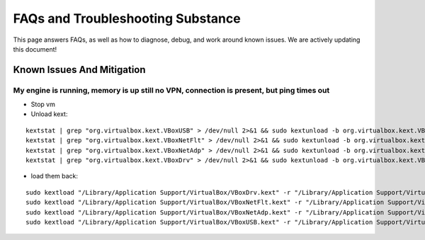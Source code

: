 FAQs and Troubleshooting Substance
==================================

This page answers FAQs, as well as how to
diagnose, debug, and work around known
issues. We are actively updating this document!


Known Issues And Mitigation
---------------------------

My engine is running, memory is up still no VPN, connection is present, but ping times out
~~~~~~~~~~~~~~~~~~~~~~~~~~~~~~~~~~~~~~~~~~~~~~~~~~~~~~~~~~~~~~~~~~~~~~~~~~~~~~~~~~~~~~~~~

* Stop vm
  
* Unload kext:
::

  kextstat | grep "org.virtualbox.kext.VBoxUSB" > /dev/null 2>&1 && sudo kextunload -b org.virtualbox.kext.VBoxUSB
  kextstat | grep "org.virtualbox.kext.VBoxNetFlt" > /dev/null 2>&1 && sudo kextunload -b org.virtualbox.kext.VBoxNetFlt
  kextstat | grep "org.virtualbox.kext.VBoxNetAdp" > /dev/null 2>&1 && sudo kextunload -b org.virtualbox.kext.VBoxNetAdp
  kextstat | grep "org.virtualbox.kext.VBoxDrv" > /dev/null 2>&1 && sudo kextunload -b org.virtualbox.kext.VBoxDrv


* load them back:

::

  sudo kextload "/Library/Application Support/VirtualBox/VBoxDrv.kext" -r "/Library/Application Support/VirtualBox/"
  sudo kextload "/Library/Application Support/VirtualBox/VBoxNetFlt.kext" -r "/Library/Application Support/VirtualBox/"
  sudo kextload "/Library/Application Support/VirtualBox/VBoxNetAdp.kext" -r "/Library/Application Support/VirtualBox/"
  sudo kextload "/Library/Application Support/VirtualBox/VBoxUSB.kext" -r "/Library/Application Support/VirtualBox/"

::

